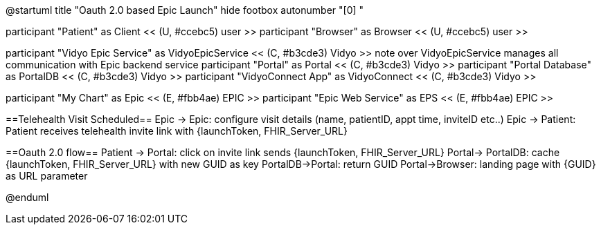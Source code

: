 @startuml
title "Oauth 2.0 based Epic Launch"
hide footbox
autonumber "[0] "

participant "Patient" as Client << (U, #ccebc5) user >>
participant "Browser" as Browser << (U, #ccebc5) user >>

participant "Vidyo Epic Service" as VidyoEpicService << (C, #b3cde3) Vidyo >>
note over VidyoEpicService
manages all communication with Epic backend service
participant "Portal" as Portal << (C, #b3cde3) Vidyo >>
participant "Portal Database" as PortalDB << (C, #b3cde3) Vidyo >>
participant "VidyoConnect App" as VidyoConnect << (C, #b3cde3) Vidyo >>

participant "My Chart" as Epic << (E, #fbb4ae) EPIC >>
participant "Epic Web Service" as EPS << (E, #fbb4ae) EPIC >>


==Telehealth Visit Scheduled==
Epic -> Epic: configure visit details (name, patientID, appt time, inviteID etc..)
Epic -> Patient: Patient receives telehealth invite link with {launchToken, FHIR_Server_URL}

==Oauth 2.0 flow==
Patient -> Portal: click on invite link sends {launchToken, FHIR_Server_URL}
Portal-> PortalDB: cache {launchToken, FHIR_Server_URL} with new GUID as key
PortalDB->Portal: return GUID
Portal->Browser: landing page with {GUID} as URL parameter



@enduml
